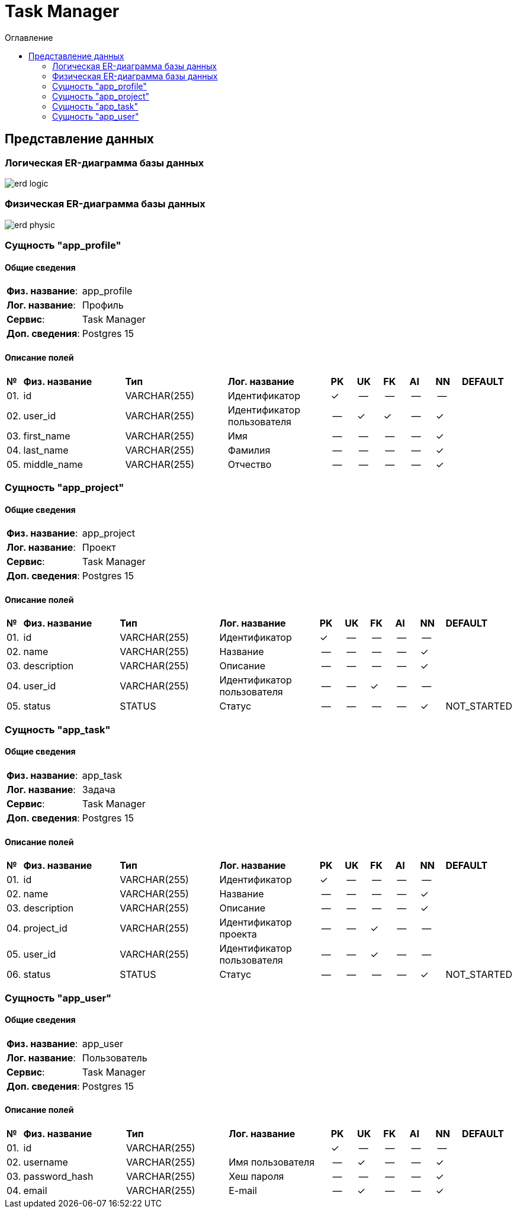 = Task Manager
:toc-title: Оглавление
:toc:

== Представление данных

=== Логическая ER-диаграмма базы данных 

image::erd_logic.svg[] 


=== Физическая ER-диаграмма базы данных 

image::erd_physic.svg[] 

=== Сущность "app_profile"

==== Общие сведения

[cols="20,80"]
|===

|*Физ. название*:
|app_profile

|*Лог. название*:
|Профиль

|*Сервис*:
|Task Manager

|*Доп. сведения*:
|Postgres 15

|===

==== Описание полей

[cols="0,20,20,20,5,5,5,5,5,10"]
|===

^|*№*
|*Физ. название*
|*Тип*
|*Лог. название*
^|*PK*
^|*UK*
^|*FK*
^|*AI*
^|*NN*
|*DEFAULT*


^|01. 
|id
|VARCHAR(255)
|Идентификатор
^|✓
^|--
^|--
^|--
^|--
|


^|02. 
|user_id
|VARCHAR(255)
|Идентификатор пользователя
^|--
^|✓
^|✓
^|--
^|✓
|


^|03. 
|first_name
|VARCHAR(255)
|Имя
^|--
^|--
^|--
^|--
^|✓
|


^|04. 
|last_name
|VARCHAR(255)
|Фамилия
^|--
^|--
^|--
^|--
^|✓
|


^|05. 
|middle_name
|VARCHAR(255)
|Отчество
^|--
^|--
^|--
^|--
^|✓
|

|===

=== Сущность "app_project"

==== Общие сведения

[cols="20,80"]
|===

|*Физ. название*:
|app_project

|*Лог. название*:
|Проект

|*Сервис*:
|Task Manager

|*Доп. сведения*:
|Postgres 15

|===

==== Описание полей

[cols="0,20,20,20,5,5,5,5,5,10"]
|===

^|*№*
|*Физ. название*
|*Тип*
|*Лог. название*
^|*PK*
^|*UK*
^|*FK*
^|*AI*
^|*NN*
|*DEFAULT*


^|01. 
|id
|VARCHAR(255)
|Идентификатор
^|✓
^|--
^|--
^|--
^|--
|


^|02. 
|name
|VARCHAR(255)
|Название
^|--
^|--
^|--
^|--
^|✓
|


^|03. 
|description
|VARCHAR(255)
|Описание
^|--
^|--
^|--
^|--
^|✓
|


^|04. 
|user_id
|VARCHAR(255)
|Идентификатор пользователя
^|--
^|--
^|✓
^|--
^|--
|


^|05. 
|status
|STATUS
|Статус
^|--
^|--
^|--
^|--
^|✓
|NOT_STARTED

|===

=== Сущность "app_task"

==== Общие сведения

[cols="20,80"]
|===

|*Физ. название*:
|app_task

|*Лог. название*:
|Задача

|*Сервис*:
|Task Manager

|*Доп. сведения*:
|Postgres 15

|===

==== Описание полей

[cols="0,20,20,20,5,5,5,5,5,10"]
|===

^|*№*
|*Физ. название*
|*Тип*
|*Лог. название*
^|*PK*
^|*UK*
^|*FK*
^|*AI*
^|*NN*
|*DEFAULT*


^|01. 
|id
|VARCHAR(255)
|Идентификатор
^|✓
^|--
^|--
^|--
^|--
|


^|02. 
|name
|VARCHAR(255)
|Название
^|--
^|--
^|--
^|--
^|✓
|


^|03. 
|description
|VARCHAR(255)
|Описание
^|--
^|--
^|--
^|--
^|✓
|


^|04. 
|project_id
|VARCHAR(255)
|Идентификатор проекта
^|--
^|--
^|✓
^|--
^|--
|


^|05. 
|user_id
|VARCHAR(255)
|Идентификатор пользователя
^|--
^|--
^|✓
^|--
^|--
|


^|06. 
|status
|STATUS
|Статус
^|--
^|--
^|--
^|--
^|✓
|NOT_STARTED

|===

=== Сущность "app_user"

==== Общие сведения

[cols="20,80"]
|===

|*Физ. название*:
|app_user

|*Лог. название*:
|Пользователь

|*Сервис*:
|Task Manager

|*Доп. сведения*:
|Postgres 15

|===

==== Описание полей

[cols="0,20,20,20,5,5,5,5,5,10"]
|===

^|*№*
|*Физ. название*
|*Тип*
|*Лог. название*
^|*PK*
^|*UK*
^|*FK*
^|*AI*
^|*NN*
|*DEFAULT*


^|01. 
|id
|VARCHAR(255)
|
^|✓
^|--
^|--
^|--
^|--
|


^|02. 
|username
|VARCHAR(255)
|Имя пользователя
^|--
^|✓
^|--
^|--
^|✓
|


^|03. 
|password_hash
|VARCHAR(255)
|Хеш пароля
^|--
^|--
^|--
^|--
^|✓
|


^|04. 
|email
|VARCHAR(255)
|E-mail
^|--
^|✓
^|--
^|--
^|✓
|

|===


